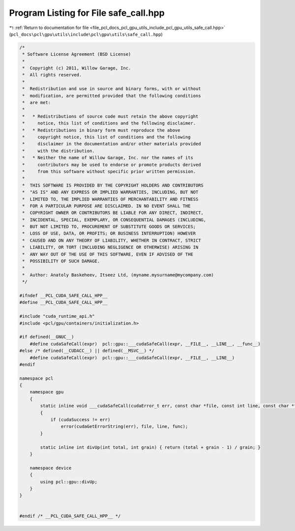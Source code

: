 
.. _program_listing_file_pcl_docs_pcl_gpu_utils_include_pcl_gpu_utils_safe_call.hpp:

Program Listing for File safe_call.hpp
======================================

|exhale_lsh| :ref:`Return to documentation for file <file_pcl_docs_pcl_gpu_utils_include_pcl_gpu_utils_safe_call.hpp>` (``pcl_docs\pcl\gpu\utils\include\pcl\gpu\utils\safe_call.hpp``)

.. |exhale_lsh| unicode:: U+021B0 .. UPWARDS ARROW WITH TIP LEFTWARDS

.. code-block:: cpp

   /*
    * Software License Agreement (BSD License)
    *
    *  Copyright (c) 2011, Willow Garage, Inc.
    *  All rights reserved.
    *
    *  Redistribution and use in source and binary forms, with or without
    *  modification, are permitted provided that the following conditions
    *  are met:
    *
    *   * Redistributions of source code must retain the above copyright
    *     notice, this list of conditions and the following disclaimer.
    *   * Redistributions in binary form must reproduce the above
    *     copyright notice, this list of conditions and the following
    *     disclaimer in the documentation and/or other materials provided
    *     with the distribution.
    *   * Neither the name of Willow Garage, Inc. nor the names of its
    *     contributors may be used to endorse or promote products derived
    *     from this software without specific prior written permission.
    *
    *  THIS SOFTWARE IS PROVIDED BY THE COPYRIGHT HOLDERS AND CONTRIBUTORS
    *  "AS IS" AND ANY EXPRESS OR IMPLIED WARRANTIES, INCLUDING, BUT NOT
    *  LIMITED TO, THE IMPLIED WARRANTIES OF MERCHANTABILITY AND FITNESS
    *  FOR A PARTICULAR PURPOSE ARE DISCLAIMED. IN NO EVENT SHALL THE
    *  COPYRIGHT OWNER OR CONTRIBUTORS BE LIABLE FOR ANY DIRECT, INDIRECT,
    *  INCIDENTAL, SPECIAL, EXEMPLARY, OR CONSEQUENTIAL DAMAGES (INCLUDING,
    *  BUT NOT LIMITED TO, PROCUREMENT OF SUBSTITUTE GOODS OR SERVICES;
    *  LOSS OF USE, DATA, OR PROFITS; OR BUSINESS INTERRUPTION) HOWEVER
    *  CAUSED AND ON ANY THEORY OF LIABILITY, WHETHER IN CONTRACT, STRICT
    *  LIABILITY, OR TORT (INCLUDING NEGLIGENCE OR OTHERWISE) ARISING IN
    *  ANY WAY OUT OF THE USE OF THIS SOFTWARE, EVEN IF ADVISED OF THE
    *  POSSIBILITY OF SUCH DAMAGE.
    *
    *  Author: Anatoly Baskeheev, Itseez Ltd, (myname.mysurname@mycompany.com)
    */
   
   #ifndef __PCL_CUDA_SAFE_CALL_HPP__
   #define __PCL_CUDA_SAFE_CALL_HPP__
   
   #include "cuda_runtime_api.h"
   #include <pcl/gpu/containers/initialization.h>
   
   #if defined(__GNUC__)
       #define cudaSafeCall(expr)  pcl::gpu::___cudaSafeCall(expr, __FILE__, __LINE__, __func__)
   #else /* defined(__CUDACC__) || defined(__MSVC__) */
       #define cudaSafeCall(expr)  pcl::gpu::___cudaSafeCall(expr, __FILE__, __LINE__)    
   #endif
   
   namespace pcl
   {
       namespace gpu
       {
           static inline void ___cudaSafeCall(cudaError_t err, const char *file, const int line, const char *func = "")
           {
               if (cudaSuccess != err)
                   error(cudaGetErrorString(err), file, line, func);
           }        
   
           static inline int divUp(int total, int grain) { return (total + grain - 1) / grain; }
       }
   
       namespace device
       {
           using pcl::gpu::divUp;        
       }
   }
   
   
   #endif /* __PCL_CUDA_SAFE_CALL_HPP__ */
